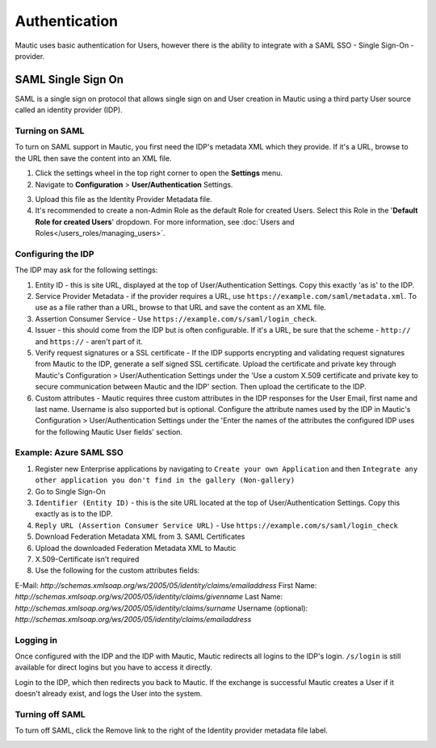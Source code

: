 Authentication
##############

Mautic uses basic authentication for Users, however there is the ability to integrate with a SAML SSO - Single Sign-On - provider.

.. vale off

SAML Single Sign On
*******************

.. vale on

SAML is a single sign on protocol that allows single sign on and User creation in Mautic using a third party User source called an identity provider (IDP).

Turning on SAML
===============
To turn on SAML support in Mautic, you first need the IDP's metadata XML which they provide. If it's a URL, browse to the URL then save the content into an XML file.

1. Click the settings wheel in the top right corner to open the **Settings** menu.

2. Navigate to **Configuration** > **User/Authentication** Settings. 

.. image:: images/turn-on-saml.png
  :width: 800
  :alt: Screenshot of SAML SSO Settings

3. Upload this file as the Identity Provider Metadata file.

4. It's recommended to create a non-Admin Role as the default Role for created Users. Select this Role in the '**Default Role for created Users**' dropdown. For more information, see :doc:`Users and Roles</users_roles/managing_users>`.

.. image:: images/roles-permissions.png
  :width: 800
  :alt: Screenshot of the User Role Permission

Configuring the IDP
===================
The IDP may ask for the following settings:

#. Entity ID - this is site URL, displayed at the top of User/Authentication Settings. Copy this exactly 'as is' to the IDP.

#. Service Provider Metadata - if the provider requires a URL, use ``https://example.com/saml/metadata.xml``. To use as a file rather than a URL, browse to that URL and save the content as an XML file.

#. Assertion Consumer Service - Use ``https://example.com/s/saml/login_check``.

#. Issuer - this should come from the IDP but is often configurable. If it's a URL, be sure that the scheme - ``http://`` and ``https://`` - aren't part of it.

#. Verify request signatures or a SSL certificate - If the IDP supports encrypting and validating request signatures from Mautic to the IDP, generate a self signed SSL certificate. Upload the certificate and private key through Mautic's Configuration > User/Authentication Settings under the 'Use a custom X.509 certificate and private key to secure communication between Mautic and the IDP' section. Then upload the certificate to the IDP.

#. Custom attributes - Mautic requires three custom attributes in the IDP responses for the User Email, first name and last name. Username is also supported but is optional. Configure the attribute names used by the IDP in Mautic's Configuration > User/Authentication Settings under the 'Enter the names of the attributes the configured IDP uses for the following Mautic User fields' section.

Example: Azure SAML SSO
=======================

1) Register new Enterprise applications by navigating to ``Create your own Application`` and then ``Integrate any other application you don't find in the gallery (Non-gallery)``
2) Go to Single Sign-On
3) ``Identifier (Entity ID)`` - this is the site URL located at the top of User/Authentication Settings. Copy this exactly as is to the IDP.
4) ``Reply URL (Assertion Consumer Service URL)`` - Use ``https://example.com/s/saml/login_check``
5) Download Federation Metadata XML from 3. SAML Certificates
6) Upload the downloaded Federation Metadata XML to Mautic
7) X.509-Certificate isn't required
8) Use the following for the custom attributes fields:

E-Mail: `http://schemas.xmlsoap.org/ws/2005/05/identity/claims/emailaddress`
First Name: `http://schemas.xmlsoap.org/ws/2005/05/identity/claims/givenname`
Last Name: `http://schemas.xmlsoap.org/ws/2005/05/identity/claims/surname`
Username (optional): `http://schemas.xmlsoap.org/ws/2005/05/identity/claims/emailaddress`

Logging in
==========

Once configured with the IDP and the IDP with Mautic, Mautic redirects all logins to the IDP's login. ``/s/login`` is still available for direct logins but you have to access it directly.

Login to the IDP, which then redirects you back to Mautic. If the exchange is successful Mautic creates a User if it doesn't already exist, and logs the User into the system.

Turning off SAML
================

To turn off SAML, click the Remove link to the right of the Identity provider metadata file label.

.. image:: images/authentication-settings.png
  :width: 800
  :alt: Screenshot of the authentication settings section
